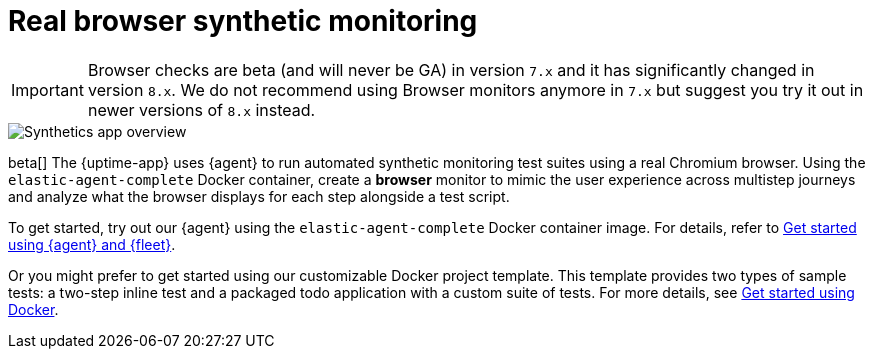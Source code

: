 [[synthetic-monitoring]]
= Real browser synthetic monitoring

[IMPORTANT]
====
Browser checks are beta (and will never be GA) in version `7.x` and it has significantly changed in version `8.x`.
We do not recommend using Browser monitors anymore in `7.x` but suggest you try it out in newer versions of `8.x` instead.
====

[role="screenshot"]
image::images/synthetic-app-overview.png[Synthetics app overview]

beta[] The {uptime-app} uses {agent} to run automated synthetic monitoring test suites using a real Chromium browser.
Using the `elastic-agent-complete` Docker container, create a *browser* monitor to mimic the user experience
across multistep journeys and analyze what the browser displays for each step alongside a test script. 

To get started, try out our {agent} using the `elastic-agent-complete` Docker container image. For details, refer
to <<synthetics-quickstart-fleet,Get started using {agent} and {fleet}>>.

Or you might prefer to get started using our customizable Docker project template. This template provides two
types of sample tests: a two-step inline test and a packaged todo application with a custom suite of tests. For
more details, see <<synthetics-quickstart,Get started using Docker>>.
